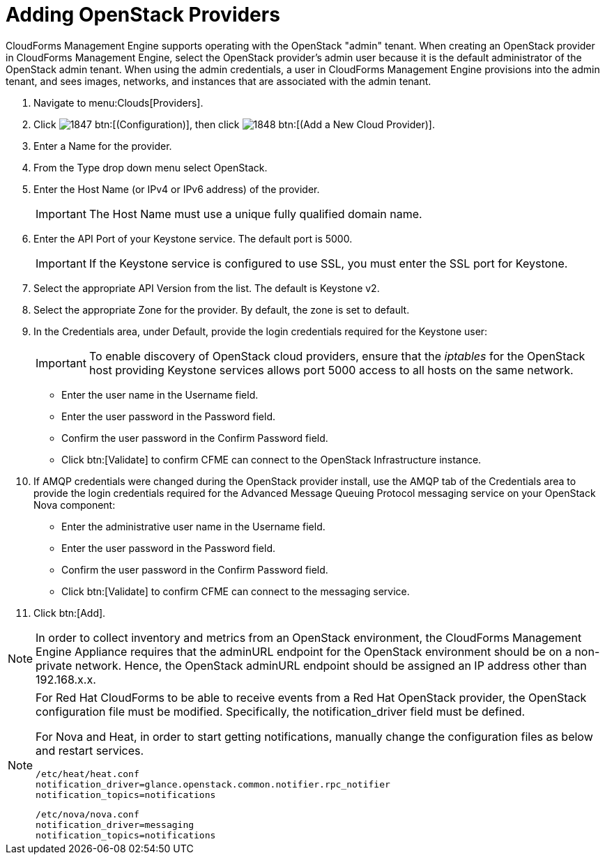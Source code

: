 = Adding OpenStack Providers

CloudForms Management Engine supports operating with the OpenStack "admin" tenant.
When creating an OpenStack provider in CloudForms Management Engine, select the OpenStack provider's admin user because it is the default administrator of the OpenStack admin tenant.
When using the admin credentials, a user in CloudForms Management Engine provisions into the admin tenant, and sees images, networks, and instances that are associated with the admin tenant. 

. Navigate to menu:Clouds[Providers]. 
. Click  image:images/1847.png[] btn:[(Configuration)], then click  image:images/1848.png[] btn:[(Add a New Cloud Provider)]. 
. Enter a [label]#Name# for the provider. 
. From the [label]#Type# drop down menu select [label]#OpenStack#. 
. Enter the [label]#Host Name (or IPv4 or IPv6 address)# of the provider. 
+
IMPORTANT: The [label]#Host Name# must use a unique fully qualified domain name. 

. Enter the [label]#API Port# of your Keystone service. 
  The default port is [literal]+5000+. 
+
IMPORTANT: If the Keystone service is configured to use SSL, you must enter the SSL port for Keystone. 

. Select the appropriate [label]#API Version# from the list. The default is [literal]+Keystone v2+. 
. Select the appropriate [label]#Zone# for the provider.
  By default, the zone is set to [label]#default#. 
. In the [label]#Credentials# area, under [label]#Default#, provide the login credentials required for the Keystone user: 
+
IMPORTANT: To enable discovery of OpenStack cloud providers, ensure that the [path]_iptables_ for the OpenStack host providing Keystone services allows port 5000 access to all hosts on the same network. 
+
* Enter the user name in the [label]#Username# field. 
* Enter the user password in the [label]#Password# field. 
* Confirm the user password in the [label]#Confirm Password# field. 
* Click btn:[Validate] to confirm CFME can connect to the OpenStack Infrastructure instance. 

. If AMQP credentials were changed during the OpenStack provider install, use the [label]#AMQP# tab of the [label]#Credentials# area to provide the login credentials required for the Advanced Message Queuing Protocol messaging service on your OpenStack Nova component: 
+
* Enter the administrative user name in the [label]#Username# field. 
* Enter the user password in the [label]#Password# field. 
* Confirm the user password in the [label]#Confirm Password# field. 
* Click btn:[Validate] to confirm CFME can connect to the messaging service. 

. Click btn:[Add]. 

[NOTE]
======
In order to collect inventory and metrics from an OpenStack environment, the CloudForms Management Engine Appliance requires that the adminURL endpoint for the OpenStack environment should be on a non-private network.
Hence, the OpenStack adminURL endpoint should be assigned an IP address other than [literal]+192.168.x.x+. 
======

[NOTE]
======
For Red Hat CloudForms to be able to receive events from a Red Hat OpenStack provider, the OpenStack configuration file must be modified. Specifically, the [label]#notification_driver# field must be defined.

For Nova and Heat, in order to start getting notifications, manually change the configuration files as below and restart services.

------
/etc/heat/heat.conf
notification_driver=glance.openstack.common.notifier.rpc_notifier
notification_topics=notifications
------

------
/etc/nova/nova.conf
notification_driver=messaging
notification_topics=notifications
------
======


